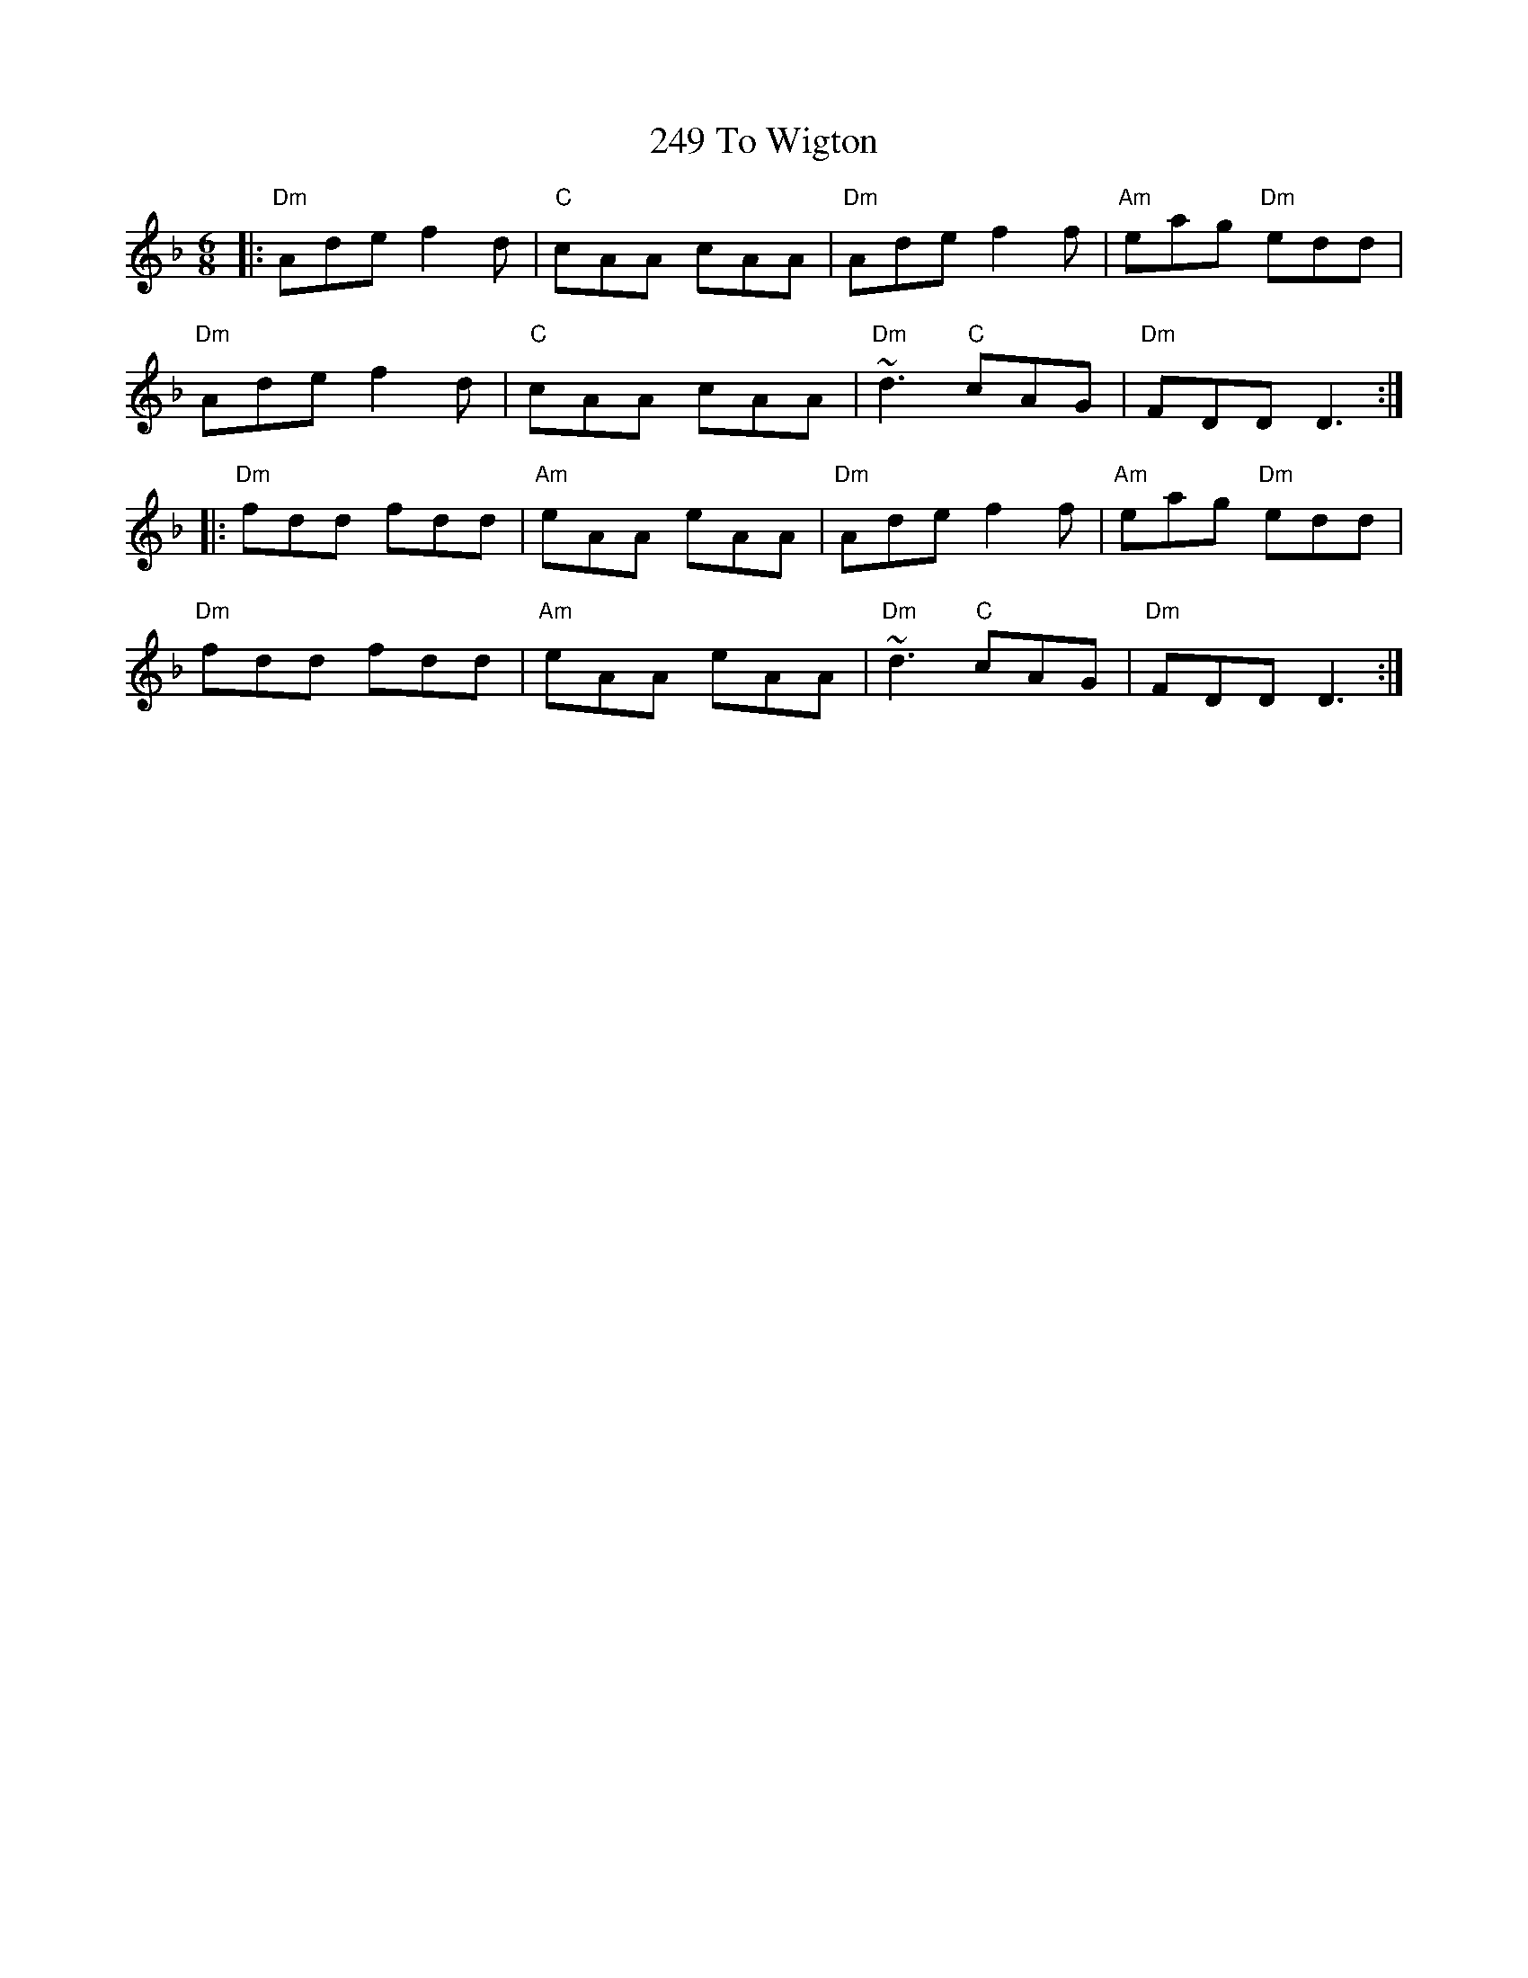 X: 32
T: 249 To Wigton
R: jig
M: 6/8
K: Dminor
|:"Dm" Ade f2 d|"C" cAA cAA|"Dm" Ade f2 f|"Am" eag "Dm" edd|
"Dm" Ade f2 d|"C" cAA cAA|"Dm" ~d3 "C" cAG|"Dm" FDD D3:|
|:"Dm" fdd fdd|"Am" eAA eAA|"Dm" Ade f2 f|"Am" eag "Dm" edd|
"Dm" fdd fdd|"Am" eAA eAA|"Dm" ~d3 "C" cAG|"Dm" FDD D3:|

